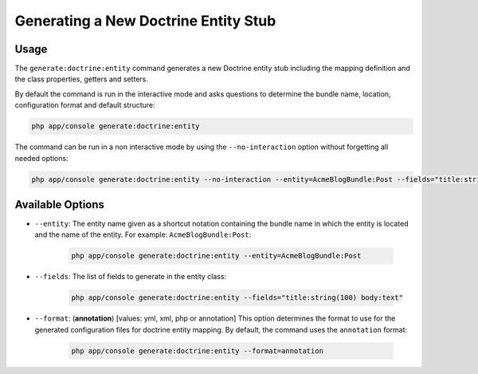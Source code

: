 Generating a New Doctrine Entity Stub
=====================================

Usage
-----

The ``generate:doctrine:entity`` command generates a new Doctrine entity stub
including the mapping definition and the class properties, getters and setters.

By default the command is run in the interactive mode and asks questions to
determine the bundle name, location, configuration format and default
structure:

.. code-block:: bash

    php app/console generate:doctrine:entity

The command can be run in a non interactive mode by using the
``--no-interaction`` option without forgetting all needed options:

.. code-block:: bash

    php app/console generate:doctrine:entity --no-interaction --entity=AcmeBlogBundle:Post --fields="title:string(100) body:text" --format=xml

Available Options
-----------------

* ``--entity``: The entity name given as a shortcut notation containing the
  bundle name in which the entity is located and the name of the entity. For
  example: ``AcmeBlogBundle:Post``:

    .. code-block:: bash

        php app/console generate:doctrine:entity --entity=AcmeBlogBundle:Post

* ``--fields``: The list of fields to generate in the entity class:

    .. code-block:: bash

        php app/console generate:doctrine:entity --fields="title:string(100) body:text"

* ``--format``: (**annotation**) [values: yml, xml, php or annotation] This
  option determines the format to use for the generated configuration files
  for doctrine entity mapping. By default, the command uses the ``annotation`` format:

    .. code-block:: bash

        php app/console generate:doctrine:entity --format=annotation
